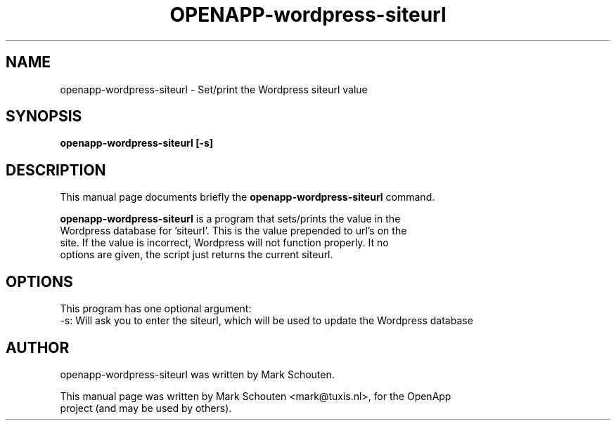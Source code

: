 .\"                                      Hey, EMACS: -*- nroff -*-
.\" First parameter, NAME, should be all caps
.\" Second parameter, SECTION, should be 1-8, maybe w/ subsection
.\" other parameters are allowed: see man(7), man(1)
.TH OPENAPP-wordpress-siteurl 1 "July 21, 2011"
.\" Please adjust this date whenever revising the manpage.
.\"
.\" Some roff macros, for reference:
.\" .nh        disable hyphenation
.\" .hy        enable hyphenation
.\" .ad l      left justify
.\" .ad b      justify to both left and right margins
.\" .nf        disable filling
.\" .fi        enable filling
.\" .br        insert line break
.\" .sp <n>    insert n+1 empty lines
.\" for manpage-specific macros, see man(7)
.SH NAME
openapp-wordpress-siteurl \- Set/print the Wordpress siteurl value
.SH SYNOPSIS
.B openapp-wordpress-siteurl [-s]
.SH DESCRIPTION
This manual page documents briefly the
.B openapp-wordpress-siteurl
command.
.PP
.\" TeX users may be more comfortable with the \fB<whatever>\fP and
.\" \fI<whatever>\fP escape sequences to invode bold face and italics,
.\" respectively.
\fBopenapp-wordpress-siteurl\fP is a program that sets/prints the value in the
.br
Wordpress database for 'siteurl'. This is the value prepended to url's on the
.br
site. If the value is incorrect, Wordpress will not function properly. It no
.br
options are given, the script just returns the current siteurl.
.SH OPTIONS
This program has one optional argument:
.br
 -s: Will ask you to enter the siteurl, which will be used to update the Wordpress database
.SH AUTHOR
openapp-wordpress-siteurl was written by Mark Schouten.
.PP
This manual page was written by Mark Schouten <mark@tuxis.nl>, for the OpenApp
.br
project (and may be used by others).
